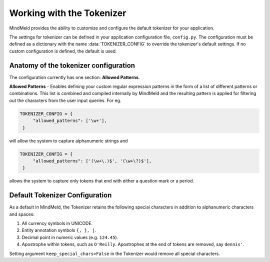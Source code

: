 Working with the Tokenizer
==========================

MindMeld provides the ability to customize and configure the default tokenizer for your application.

The settings for tokenizer can be defined in your application configuration file, ``config.py``. The configuration must be defined as a dictionary with the name :data:`TOKENIZER_CONFIG` to override the tokenizer's default settings. If no custom configuration is defined, the default is used.


Anatomy of the tokenizer configuration
--------------------------------------
The configuration currently has one section: **Allowed Patterns**.

**Allowed Patterns** - Enables defining your custom regular expression patterns in the form of a list of different patterns or combinations. This list is combined and compiled internally by MindMeld and the resulting pattern is applied for filtering out the characters from the user input queries. For eg.

.. code:: python

   TOKENIZER_CONFIG = {
        "allowed_patterns": ['\w+'],
    }

will allow the system to capture alphanumeric strings and

.. code:: python

   TOKENIZER_CONFIG = {
        "allowed_patterns": ['(\w+\.)$', '(\w+\?)$'],
    }

allows the system to capture only tokens that end with either a question mark or a period.


Default Tokenizer Configuration
-------------------------------
As a default in MindMeld, the Tokenizer retains the following special characters in addition to alphanumeric characters and spaces:

1. All currency symbols in UNICODE.
2. Entity annotation symbols ``{, }, |``.
3. Decimal point in numeric values (e.g. ``124.45``).
4. Apostrophe within tokens, such as ``O'Reilly``. Apostrophes at the end of tokens are removed, say ``dennis'``.

Setting argument ``keep_special_chars=False`` in the Tokenizer would remove all special characters.
